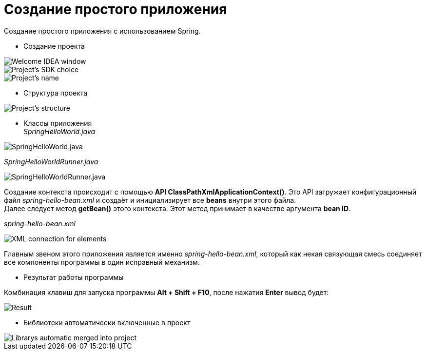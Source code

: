 = Создание простого приложения
:imagesdir: ../assets/img/create-simple-application


.Создание простого приложения с использованием Spring.
* Создание проекта

image::create-project-step1.webp[Welcome IDEA window]
image::create-project-step2.webp[Project's SDK choice]
image::create-project-step3.webp[Project's name, location, etc.]

* Структура проекта

image::project-structure.webp[Project's structure]

* Классы приложения +
_SpringHelloWorld.java_

image::spring-hello-world-java.webp[SpringHelloWorld.java]

_SpringHelloWorldRunner.java_

image::spring-hello-world-runner-java.webp[SpringHelloWorldRunner.java]

Создание контекста происходит с помощью
*API ClassPathXmlApplicationContext()*.
Это API загружает конфигурационный файл _spring-hello-bean.xml_
и создаёт и инициализирует все *beans* внутри этого файла. +
Далее следует метод *getBean()* этого контекста.
Этот метод принимает в качестве аргумента *bean ID*.

_spring-hello-bean.xml_

image::spring-hello-bean-xml.webp[XML connection for elements]

Главным звеном этого приложения является именно _spring-hello-bean.xml_,
который как некая связующая смесь соединяет все компоненты программы в
один исправный механизм.

* Результат работы программы

Комбинация клавиш для запуска программы *Alt + Shift + F10*, после нажатия
*Enter* вывод будет:

image::program-result.webp[Result]

* Библиотеки автоматически включенные в проект

image::project-librarys.webp[Librarys automatic merged into project]

